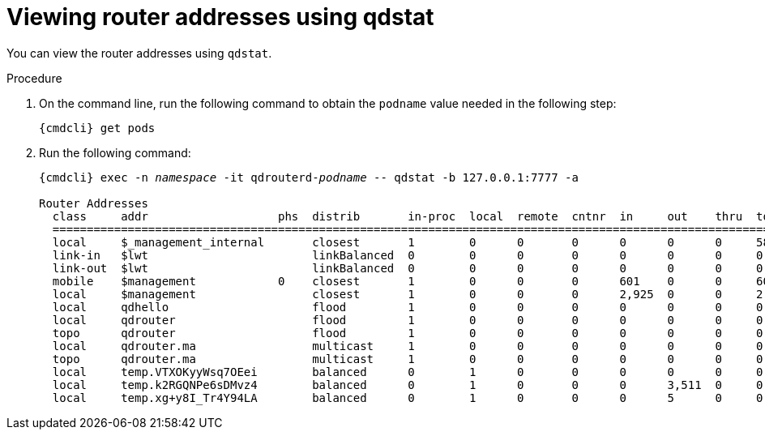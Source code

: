 // Module included in the following assemblies:
//
// assemblies/assembly-qdstat.adoc

[id='view-router-addresses-qdstat-{context}']
= Viewing router addresses using qdstat

You can view the router addresses using `qdstat`.

.Procedure

. On the command line, run the following command to obtain the `podname` value needed in the following step:
+
[options="nowrap",subs="+quotes,attributes"]
----
{cmdcli} get pods
----

. Run the following command:
+
[source=bash,options="nowrap",subs="+quotes,attributes"]
----
{cmdcli} exec -n _namespace_ -it qdrouterd-_podname_ -- qdstat -b 127.0.0.1:7777 -a

Router Addresses
  class     addr                   phs  distrib       in-proc  local  remote  cntnr  in     out    thru  to-proc  from-proc
  ===========================================================================================================================
  local     $_management_internal       closest       1        0      0       0      0      0      0     588      588
  link-in   $lwt                        linkBalanced  0        0      0       0      0      0      0     0        0
  link-out  $lwt                        linkBalanced  0        0      0       0      0      0      0     0        0
  mobile    $management            0    closest       1        0      0       0      601    0      0     601      0
  local     $management                 closest       1        0      0       0      2,925  0      0     2,925    0
  local     qdhello                     flood         1        0      0       0      0      0      0     0        5,856
  local     qdrouter                    flood         1        0      0       0      0      0      0     0        0
  topo      qdrouter                    flood         1        0      0       0      0      0      0     0        196
  local     qdrouter.ma                 multicast     1        0      0       0      0      0      0     0        0
  topo      qdrouter.ma                 multicast     1        0      0       0      0      0      0     0        0
  local     temp.VTXOKyyWsq7OEei        balanced      0        1      0       0      0      0      0     0        0
  local     temp.k2RGQNPe6sDMvz4        balanced      0        1      0       0      0      3,511  0     0        3,511
  local     temp.xg+y8I_Tr4Y94LA        balanced      0        1      0       0      0      5      0     0        5
----


